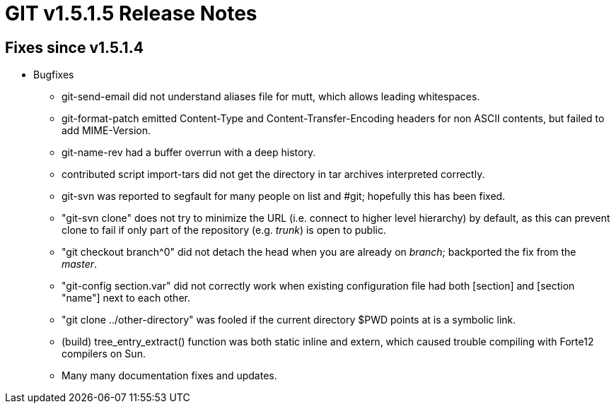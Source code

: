 GIT v1.5.1.5 Release Notes
==========================

Fixes since v1.5.1.4
--------------------

* Bugfixes

  - git-send-email did not understand aliases file for mutt, which
    allows leading whitespaces.

  - git-format-patch emitted Content-Type and Content-Transfer-Encoding
    headers for non ASCII contents, but failed to add MIME-Version.

  - git-name-rev had a buffer overrun with a deep history.

  - contributed script import-tars did not get the directory in
    tar archives interpreted correctly.

  - git-svn was reported to segfault for many people on list and
    #git; hopefully this has been fixed.

  - "git-svn clone" does not try to minimize the URL
    (i.e. connect to higher level hierarchy) by default, as this
    can prevent clone to fail if only part of the repository
    (e.g. 'trunk') is open to public.

  - "git checkout branch^0" did not detach the head when you are
    already on 'branch'; backported the fix from the 'master'.

  - "git-config section.var" did not correctly work when
    existing configuration file had both [section] and [section "name"]
    next to each other.

  - "git clone ../other-directory" was fooled if the current
    directory $PWD points at is a symbolic link.

  - (build) tree_entry_extract() function was both static inline
    and extern, which caused trouble compiling with Forte12
    compilers on Sun.

  - Many many documentation fixes and updates.
